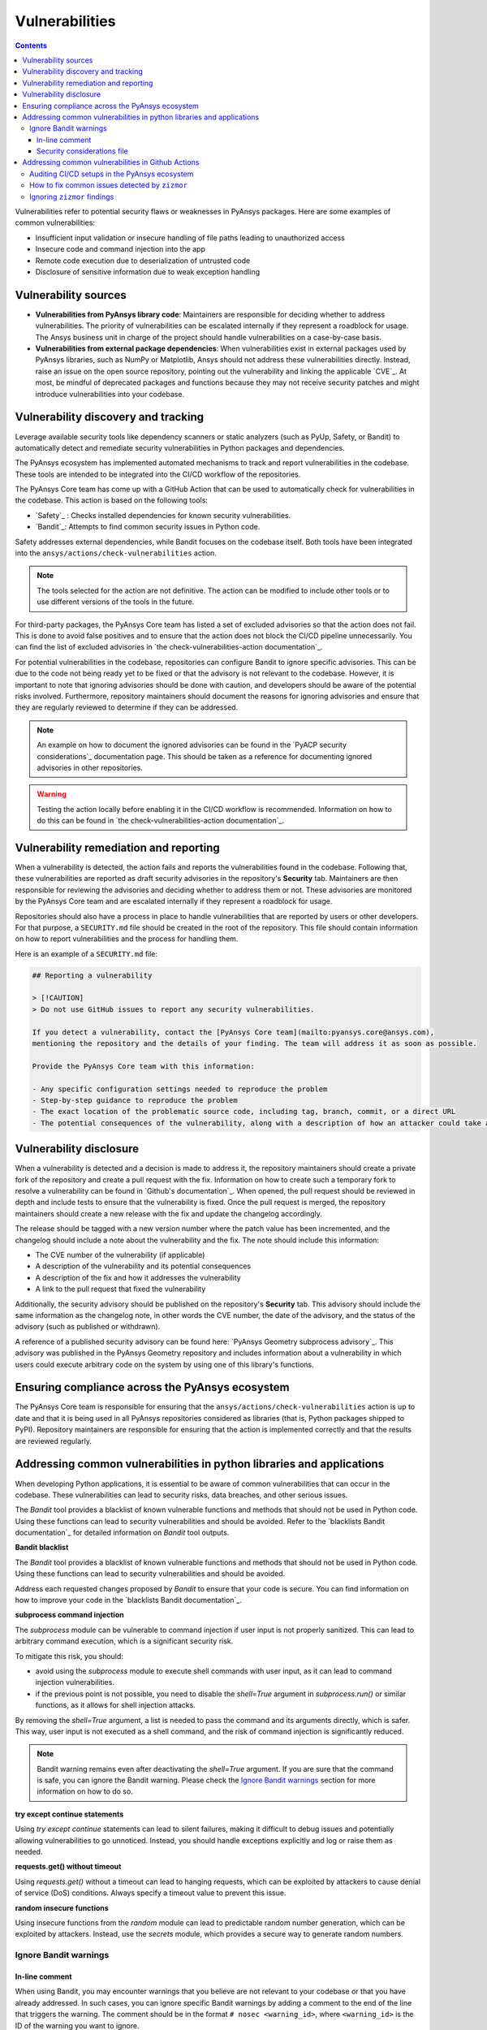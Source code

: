 Vulnerabilities
===============

.. contents::

Vulnerabilities refer to potential security flaws or weaknesses in PyAnsys packages.
Here are some examples of common vulnerabilities:

- Insufficient input validation or insecure handling of file paths leading to unauthorized access
- Insecure code and command injection into the app
- Remote code execution due to deserialization of untrusted code
- Disclosure of sensitive information due to weak exception handling

Vulnerability sources
---------------------

- **Vulnerabilities from PyAnsys library code**: Maintainers are responsible for deciding whether
  to address vulnerabilities. The priority of vulnerabilities can be escalated internally if they
  represent a roadblock for usage. The Ansys business unit in charge of the project should handle
  vulnerabilities on a case-by-case basis.

- **Vulnerabilities from external package dependencies**: When vulnerabilities exist in external
  packages used by PyAnsys libraries, such as NumPy or Matplotlib, Ansys should not address these
  vulnerabilities directly. Instead, raise an issue on the open source repository, pointing out
  the vulnerability and linking the applicable `CVE`_. At most, be mindful of deprecated packages
  and functions because they may not receive security patches and might introduce vulnerabilities
  into your codebase.

Vulnerability discovery and tracking
-------------------------------------

Leverage available security tools like dependency scanners or static analyzers (such as PyUp,
Safety, or Bandit) to automatically detect and remediate security vulnerabilities in Python
packages and dependencies.

The PyAnsys ecosystem has implemented automated mechanisms to track and report vulnerabilities
in the codebase. These tools are intended to be integrated into the CI/CD workflow of the
repositories.

The PyAnsys Core team has come up with a GitHub Action that can be used to automatically check
for vulnerabilities in the codebase. This action is based on the following tools:

- `Safety`_ : Checks installed dependencies for known security vulnerabilities.
- `Bandit`_: Attempts to find common security issues in Python code.

Safety addresses external dependencies, while Bandit focuses on the codebase itself. Both tools
have been integrated into the ``ansys/actions/check-vulnerabilities`` action.

.. note::

  The tools selected for the action are not definitive. The action can be modified to include
  other tools or to use different versions of the tools in the future.

For third-party packages, the PyAnsys Core team has listed a set of excluded advisories so that
the action does not fail. This is done to avoid false positives and to ensure that the action does
not block the CI/CD pipeline unnecessarily. You can find the list of excluded advisories in
`the check-vulnerabilities-action documentation`_.

For potential vulnerabilities in the codebase, repositories can configure Bandit to ignore
specific advisories. This can be due to the code not being ready yet to be fixed or that the
advisory is not relevant to the codebase. However, it is important to note that ignoring
advisories should be done with caution, and developers should be aware of the potential risks
involved. Furthermore, repository maintainers should document the reasons for ignoring advisories
and ensure that they are regularly reviewed to determine if they can be addressed.

.. note::

  An example on how to document the ignored advisories can be found in the `PyACP security
  considerations`_ documentation page. This should be taken as a reference for documenting ignored
  advisories in other repositories.

.. warning::

  Testing the action locally before enabling it in the CI/CD workflow is recommended. Information
  on how to do this can be found in `the check-vulnerabilities-action documentation`_.

Vulnerability remediation and reporting
----------------------------------------

When a vulnerability is detected, the action fails and reports the vulnerabilities found in the
codebase. Following that, these vulnerabilities are reported as draft security advisories in the
repository's **Security** tab. Maintainers are then responsible for reviewing the advisories and
deciding whether to address them or not. These advisories are monitored by the PyAnsys Core team
and are escalated internally if they represent a roadblock for usage.

Repositories should also have a process in place to handle vulnerabilities that are reported by
users or other developers. For that purpose, a ``SECURITY.md`` file should be created in the root
of the repository. This file should contain information on how to report vulnerabilities and the
process for handling them.

Here is an example of a ``SECURITY.md`` file:

.. code-block:: markdown

 ## Reporting a vulnerability

 > [!CAUTION]
 > Do not use GitHub issues to report any security vulnerabilities.

 If you detect a vulnerability, contact the [PyAnsys Core team](mailto:pyansys.core@ansys.com),
 mentioning the repository and the details of your finding. The team will address it as soon as possible.

 Provide the PyAnsys Core team with this information:

 - Any specific configuration settings needed to reproduce the problem
 - Step-by-step guidance to reproduce the problem
 - The exact location of the problematic source code, including tag, branch, commit, or a direct URL
 - The potential consequences of the vulnerability, along with a description of how an attacker could take advantage of the issue

Vulnerability disclosure
------------------------

When a vulnerability is detected and a decision is made to address it, the repository maintainers
should create a private fork of the repository and create a pull request with the fix. Information
on how to create such a temporary fork to resolve a vulnerability can be found in `Github's
documentation`_. When opened, the pull request should be reviewed in depth and include tests to
ensure that the vulnerability is fixed. Once the pull request is merged, the repository
maintainers should create a new release with the fix and update the changelog accordingly.

The release should be tagged with a new version number where the patch value has been incremented,
and the changelog should include a note about the vulnerability and the fix. The note should
include this information:

- The CVE number of the vulnerability (if applicable)
- A description of the vulnerability and its potential consequences
- A description of the fix and how it addresses the vulnerability
- A link to the pull request that fixed the vulnerability

Additionally, the security advisory should be published on the repository's **Security** tab. This
advisory should include the same information as the changelog note, in other words the CVE number,
the date of the advisory, and the status of the advisory (such as published or withdrawn).

A reference of a published security advisory can be found here: `PyAnsys Geometry subprocess
advisory`_. This advisory was published in the PyAnsys Geometry repository and includes
information about a vulnerability in which users could execute arbitrary code on the system by
using one of this library's functions.

Ensuring compliance across the PyAnsys ecosystem
------------------------------------------------

The PyAnsys Core team is responsible for ensuring that the ``ansys/actions/check-vulnerabilities``
action is up to date and that it is being used in all PyAnsys repositories considered as libraries
(that is, Python packages shipped to PyPI). Repository maintainers are responsible for ensuring
that the action is implemented correctly and that the results are reviewed regularly.


Addressing common vulnerabilities in python libraries and applications
----------------------------------------------------------------------

When developing Python applications, it is essential to be aware of common vulnerabilities that can
occur in the codebase. These vulnerabilities can lead to security risks, data breaches, and other
serious issues.

The `Bandit` tool provides a blacklist of known vulnerable functions and methods that should
not be used in Python code. Using these functions can lead to security vulnerabilities and
should be avoided. Refer to the `blacklists Bandit documentation`_ for detailed information on
`Bandit` tool outputs.


**Bandit blacklist**

The `Bandit` tool provides a blacklist of known vulnerable functions and methods that should
not be used in Python code. Using these functions can lead to security vulnerabilities and
should be avoided.

Address each requested changes proposed by `Bandit` to ensure that your code is secure.
You can find information on how to improve your code in the `blacklists Bandit documentation`_.


**subprocess command injection**

The `subprocess` module can be vulnerable to command injection if user input is not properly
sanitized. This can lead to arbitrary command execution, which is a significant security risk.

To mitigate this risk, you should:

- avoid using the `subprocess` module to execute shell commands with user input, as it can lead
  to command injection vulnerabilities.
- if the previous point is not possible, you need to disable the `shell=True` argument in 
  `subprocess.run()` or similar functions, as it allows for shell injection attacks.

By removing the `shell=True` argument, a list is needed to pass the command and its
arguments directly, which is safer. This way, user input is not executed as a shell command,
and the risk of command injection is significantly reduced.

.. tab-set::

    .. tab-item:: Risk of `subprocess` command injection

        .. code:: python

          import subprocess

          user_input = "malicious_command; rm -rf /"  # User input that could be malicious
          subprocess.run(f"echo {user_input}", shell=True)  # Vulnerable to command injection

    .. tab-item:: Reduced risk of `subprocess` command injection

        .. code:: python

          import subprocess

          user_input = "malicious_command; rm -rf /"  # User input that could be malicious
          # Removing shell=True and using a list
          subprocess.run(["echo", user_input])  # User input is not executed as a shell command

.. note::

  Bandit warning remains even after deactivating the `shell=True` argument.
  If you are sure that the command is safe, you can ignore the Bandit warning. Please
  check the `Ignore Bandit warnings`_ section for more information on how to do so.



**try except continue statements**

Using `try except continue` statements can lead to silent failures, making it difficult to debug
issues and potentially allowing vulnerabilities to go unnoticed. Instead, you should handle
exceptions explicitly and log or raise them as needed.

.. tab-set::

    .. tab-item:: `try except continue` without handling exceptions

        .. code:: python

          try:
              risky_operation()  # Some code that might raise an exception
          except:
              continue  # This will silently ignore all the exceptions and continue execution

    .. tab-item:: `try except continue` with explicit exception handling

        .. code:: python

          try:
              risky_operation()
          except SpecificException as e:
              continue  # Handle specific exceptions and continue
          except AnotherSpecificException as e:
              log_error(e)  # Log the error for debugging
              raise  # Raise the exception to notify the caller


**requests.get() without timeout**

Using `requests.get()` without a timeout can lead to hanging requests, which can be exploited
by attackers to cause denial of service (DoS) conditions. Always specify a timeout value to
prevent this issue.

.. tab-set::

    .. tab-item:: `requests.get()` without timeout

        .. code:: python

          import requests

          response = requests.get("https://example.com")  # No timeout specified

    .. tab-item:: `requests.get()` with timeout

        .. code:: python

          import requests

          response = requests.get("https://example.com", timeout=5)  # Timeout set to 5 seconds


**random insecure functions**

Using insecure functions from the `random` module can lead to predictable random number
generation, which can be exploited by attackers. Instead, use the `secrets` module, which
provides a secure way to generate random numbers.

.. tab-set::

    .. tab-item:: Insecure random functions

        .. code:: python

          import random

          random_number = random.randint(1, 100)  # Predictable random number generation
          random_letter = random.choice(["a", "b", "c"])  # Predictable choice from a list

    .. tab-item:: Secure random functions

        .. code:: python

          import secrets

          secure_random_number = secrets.randbelow(100)  # Secure random number generation
          secure_random_letter = secrets.choice(["a", "b", "c"])  # Secure choice from a list


Ignore Bandit warnings
~~~~~~~~~~~~~~~~~~~~~~

In-line comment
+++++++++++++++

When using Bandit, you may encounter warnings that you believe are not relevant to your codebase
or that you have already addressed. In such cases, you can ignore specific Bandit warnings by
adding a comment to the end of the line that triggers the warning. The comment should be in the
format ``# nosec <warning_id>``, where ``<warning_id>`` is the ID of the warning you want to ignore.

When you ignore a Bandit warning, it is essential to provide a clear comment explaining why
the warning is being ignored. This helps maintainers and other developers understand the context
and rationale behind the decision.

For example, to ignore the B404 warning, you would add `# nosec B404` to the end of the line:

.. code:: python

  # Subprocess is needed to start the backend. But
  # the input is controlled by the library. Excluding bandit check.
  import subprocess  # nosec B404


.. warning::

  Please note that ignoring Bandit warnings should be done with caution, and you should ensure
  that the code is safe and does not introduce any security risks. It is recommended to review the
  `bandit documentation`_ for more information on each warning and the potential risks involved.


Security considerations file
++++++++++++++++++++++++++++

In addition to ignoring specific Bandit warnings, it is a good practice to document the ignored
advisories in a dedicated file. You can find an example of such a file in the `PyACP security
considerations`_ documentation page. This way, you can provide to the users a clear overview of
the vulnerabilities that need to be taken into account when using the library.

Addressing common vulnerabilities in Github Actions
---------------------------------------------------
Vulnerabilities can exist in continuous integration pipelines the same way can exist in the codebase.
Therefore, it is important to secure your actions / workflows against known vulnerabilities to prevent
security breaches and supply chain attacks.

`zizmor`_ is a static analysis tool that can help audit Github Actions CI/CD setups. It provides functionality
for detecting common vulnerabilities and in some cases, fixing them. Refer to `zizmor audit rules`_ for detailed
information about the rules `zizmor` applies when auditing workflows.

Auditing CI/CD setups in the PyAnsys ecosystem
~~~~~~~~~~~~~~~~~~~~~~~~~~~~~~~~~~~~~~~~~~~~~~
The recommended workflow auditing process for PyAnsys ecosystem projects is using the ``ansys/actions/check-actions-security``
action. The action is wraps ``zizmor`` lightly to provide additional functionalities and configurations sensible for projects
within the ecosystem. Refer to `the check-actions-security-action documentation`_ for information on how to set it up.

How to fix common issues detected by ``zizmor``
~~~~~~~~~~~~~~~~~~~~~~~~~~~~~~~~~~~~~~~~~~~~~~~
This section provides information on fixing common workflow vulnerabilities. Project maintainers can also consult the
following pull requests for examples of workflows / actions already fixed within the PyAnsys ecosystem: 

- `Ansys actions security fixes 1`_
- `Ansys actions security fixes 2`_
- `Ansys actions security fixes 3`_
- `PyConverter-XML2Py security fixes`_

For vulnerabilities not list here, refer to `zizmor audit rules`_ for remediation steps. For more examples on fixing
issues detected by zizmor, consult `zizmor trophy case`_.

**artipacked**

.. tab-set::


  .. tab-item:: Before

    .. code:: yaml

      steps:

      - name: "Checkout project"
        uses: actions/checkout@11bd71901bbe5b1630ceea73d27597364c9af683 # v4.2.2


  .. tab-item:: After

    .. code:: yaml

      steps:
  
      - name: "Checkout project"
        uses: actions/checkout@11bd71901bbe5b1630ceea73d27597364c9af683 # v4.2.2
        with:
          persist-credentials: false

.. note::

  When ``git`` commands requiring credentials to be persisted are executed in subsequent steps
  within the same job, this vulnerability can be ignored. See `ignoring zizmor results`_

**unpinned-uses**

.. tab-set::


  .. tab-item:: Before

    .. code:: yaml

      steps:

      - name: "Upload distribution artifacts to GitHub artifacts"
        uses: actions/upload-artifact@v4
        with:
          name: ${{ env.LIBRARY_NAME }}-artifacts
          path: ~/${{ env.LIBRARY_NAME }}/dist/


  .. tab-item:: After

    .. code:: yaml

      steps:

      - name: "Upload distribution artifacts to GitHub artifacts"
        uses: actions/upload-artifact@4cec3d8aa04e39d1a68397de0c4cd6fb9dce8ec1 # v4.6.1
        with:
          name: ${{ env.LIBRARY_NAME }}-artifacts
          path: ~/${{ env.LIBRARY_NAME }}/dist/

.. note::

  ``ansys/actions/check-actions-security`` has a ``trust-ansys-actions`` option that allows using tags
  for ``ansys/actions``. With this option, only external actions need to be pinned.

.. tip::

  The `pinact`_ tool can be used to automatically pin versions of actions and reusable workflows.

**github-env**

.. tab-set::


  .. tab-item:: Before

    .. code:: yaml

      steps:

      - name: "Decompose tag into components"
        shell: bash
        run: |
          if [[ ${{ github.ref_name }} =~ ^v[0-9]+\.[0-9]+\.[0-9]+$ ]]; then
            # Split the tag into its components
            IFS='.' read -ra PARTS <<< "${{ github.ref_name }}"
            echo "V_AND_MAJOR=${PARTS[0]}" >> $GITHUB_ENV
            echo "MINOR=${PARTS[1]}" >> $GITHUB_ENV
            echo "PATCH=${PARTS[2]}" >> $GITHUB_ENV
          else
            echo "Invalid tag format. Expected vX.Y.Z but got ${{ github.ref_name }}"
            exit 1
          fi

      - name: "Check tag is valid for current branch"
        shell: bash
        run: |
          # Remove leading "v" from env.X
          V_AND_MAJOR=${{ env.V_AND_MAJOR }}
          MAJOR="${V_AND_MAJOR#v}"
          echo "MAJOR=${MAJOR}" >> $GITHUB_ENV
          if [[ ${{ github.event.base_ref }} != "refs/heads/release/$MAJOR.${{ env.MINOR }}" ]]; then
            echo "::error::Tag ${{ github.ref_name }} does not match branch version. wrong branch."
            exit 1
          fi

      - name: "Remove v${{ env.MAJOR }} tag"
        shell: bash
        run: |
          git push --delete origin v${{ env.MAJOR }} && \
            echo "Deleted v${{ env.MAJOR }} tag" || \
            echo "Tag v${{ env.MAJOR }} not found"

      - name: "Remove v${{ env.MAJOR }}.${{ env.MINOR }} tag"
        shell: bash
        run: |
          git push --delete origin v${{ env.MAJOR }}.${{ env.MINOR }} && \
            echo "Deleted v${{ env.MAJOR }}.${{ env.MINOR }} tag" || \
            echo "Tag v${{ env.MAJOR }}.${{ env.MINOR }} not found"

      - name: "Create new tags"
        shell: bash
        run: |
          git tag v${{ env.MAJOR }}.${{ env.MINOR }}
          git tag v${{ env.MAJOR }}
          git push origin v${{ env.MAJOR }}.${{ env.MINOR }}
          git push origin v${{ env.MAJOR }}


  .. tab-item:: After

    .. code:: yaml

      steps:

      - name: "Decompose tag into components"
        id: tag-components
        shell: bash
        run: |
          if [[ ${{ github.ref_name }} =~ ^v[0-9]+\.[0-9]+\.[0-9]+$ ]]; then
            # Split the tag into its components
            IFS='.' read -ra PARTS <<< "${{ github.ref_name }}"
            echo "V_AND_MAJOR=${PARTS[0]}" >> $GITHUB_OUTPUT
            echo "MINOR=${PARTS[1]}" >> $GITHUB_OUTPUT
            echo "PATCH=${PARTS[2]}" >> $GITHUB_OUTPUT
          else
            echo "Invalid tag format. Expected vX.Y.Z but got ${{ github.ref_name }}"
            exit 1
          fi

      - name: "Check tag is valid for current branch"
        id: current-branch-tag-validity
        shell: bash
        env:
          V_AND_MAJOR: ${{ steps.tag-components.outputs.V_AND_MAJOR }}
          MINOR: ${{ steps.tag-components.outputs.MINOR }}
        run: |
          # Remove leading "v" from env.X
          MAJOR="${V_AND_MAJOR#v}"
          echo "MAJOR=${MAJOR}" >> $GITHUB_OUTPUT
          if [[ ${{ github.event.base_ref }} != "refs/heads/release/${MAJOR}.${MINOR}" ]]; then
            echo "::error::Tag ${{ github.ref_name }} does not match branch version. wrong branch."
            exit 1
          fi

      - name: "Remove v${{ steps.current-branch-tag-validity.outputs.MAJOR }} tag"
        shell: bash
        env:
          MAJOR: ${{ steps.current-branch-tag-validity.outputs.MAJOR }}
        run: |
          git push --delete origin v${MAJOR} && \
            echo "Deleted v${MAJOR} tag" || \
            echo "Tag v${MAJOR} not found"

      - name: "Remove v${{ steps.current-branch-tag-validity.outputs.MAJOR }}.${{ steps.tag-components.outputs.MINOR }} tag"
        shell: bash
        env:
          MAJOR: ${{ steps.current-branch-tag-validity.outputs.MAJOR }}
          MINOR: ${{ steps.tag-components.outputs.MINOR }}
        run: |
          git push --delete origin v${MAJOR}.${MINOR} && \
            echo "Deleted v${MAJOR}.${MINOR} tag" || \
            echo "Tag v${MAJOR}.${MINOR} not found"

      - name: "Create new tags"
        shell: bash
        env:
          MAJOR: ${{ steps.current-branch-tag-validity.outputs.MAJOR }}
          MINOR: ${{ steps.tag-components.outputs.MINOR }}
        run: |
          git tag v${MAJOR}.${MINOR}
          git tag v${MAJOR}
          git push origin v${MAJOR}.${MINOR}
          git push origin v${MAJOR}

.. note::

  The trick is to pass state between steps using ``GITHUB_OUTPUT`` instead of ``GITHUB_ENV`` or ``GITHUB_PATH``.
  For commands expected to run on ``cmd`` or ``pwsh`` on windows runners, the principle is the same, only the
  syntax changes.

**template-injection**

.. tab-set::


  .. tab-item:: Before

    .. code:: yaml

      name: Example reusable workflow

      on:
        workflow_call:
          inputs:
            user-input:
              required: false
              type: string
              default: "user input"

        workflow_dispatch:
          inputs:
            required: false
            type: string
            default: "user input"

      jobs:
        example-job:
          name: "Example job"
          runs-on: ubuntu-latest
          steps:

          - name: "Inspect context variables and workflow input"
            run: |
              echo ${{ github.workspace }}
              echo ${{ runner.temp }}
              echo ${{ input.user-input }}


  .. tab-item:: After

    .. code:: yaml

      name: Example reusable workflow

      on:
        workflow_call:
          inputs:
            user-input:
              required: false
              type: string
              default: "user input"

        workflow_dispatch:
          inputs:
            required: false
            type: string
            default: "user input"

      jobs:
        example-job:
          name: "Example job"
          runs-on: ubuntu-latest
          steps:

          - name: "Inspect context variables and workflow input"
            env:
              USER_INPUT: ${{ inputs.user-input }}
            run: |
              echo ${USER_INPUT}
              echo ${RUNNER_TEMP}
              echo ${GITHUB_WORKSPACE}

.. note::

  Notice that RUNNER_TEMP and GITHUB_WORKSPACE were not explicitly set in the ``env`` block. This
  is because some github context variables have corresponding environment variables, such as ``runner.temp``
  and ``github.workspace`` in this case.
  
  When corresponding environment variables are not automatically available, they must be set in the
  ``env`` block of the job or step where they are needed before they can be used.

**excessive-permissions**

.. tab-set::


  .. tab-item:: Before

    .. code:: yaml

      name: Github CI

      on:
        pull_request:
        push:
          tags:
            - "*"
          branches:
            - main

      env:
        MAIN_PYTHON_VERSION: '3.12'
        DOCUMENTATION_CNAME: 'actions.docs.ansys.com'

      concurrency:
        group: ${{ github.workflow }}-${{ github.ref }}
        cancel-in-progress: true

      jobs:
        doc-build:
          name: "Doc build"
          runs-on: ubuntu-latest
          steps:
            - uses: ansys/actions/doc-build@v10.1.0a0
              with:
                skip-install: true
                python-version: ${{ env.MAIN_PYTHON_VERSION }}
                use-python-cache: false
                needs-quarto: true

        doc-deploy-dev:
          name: "Deploy development documentation"
          runs-on: ubuntu-latest
          needs: [doc-build]
          steps:
            - uses: ansys/actions/doc-deploy-dev@v10.1.0a0
              with:
                cname: ${{ env.DOCUMENTATION_CNAME }}
                token: ${{ secrets.GITHUB_TOKEN }}
                bot-user: ${{ secrets.PYANSYS_CI_BOT_USERNAME }}
                bot-email: ${{ secrets.PYANSYS_CI_BOT_EMAIL }}


  .. tab-item:: After

    .. code:: yaml

      name: Github CI

      on:
        pull_request:
        push:
          tags:
            - "*"
          branches:
            - main

      env:
        MAIN_PYTHON_VERSION: '3.12'
        DOCUMENTATION_CNAME: 'actions.docs.ansys.com'

      permissions: {}

      concurrency:
        group: ${{ github.workflow }}-${{ github.ref }}
        cancel-in-progress: true

      jobs:
        doc-build:
          name: "Doc build"
          runs-on: ubuntu-latest
          steps:
            - uses: ansys/actions/doc-build@v10.1.0a0
              with:
                skip-install: true
                python-version: ${{ env.MAIN_PYTHON_VERSION }}
                use-python-cache: false
                needs-quarto: true

        doc-deploy-dev:
          name: "Deploy development documentation"
          runs-on: ubuntu-latest
          needs: [doc-build]
          permissions:
            contents: write
          steps:
            - uses: ansys/actions/doc-deploy-dev@v10.1.0a0
              with:
                cname: ${{ env.DOCUMENTATION_CNAME }}
                token: ${{ secrets.GITHUB_TOKEN }}
                bot-user: ${{ secrets.PYANSYS_CI_BOT_USERNAME }}
                bot-email: ${{ secrets.PYANSYS_CI_BOT_EMAIL }}

**anonymous-definition**

.. tab-set::


  .. tab-item:: Before

    .. code:: yaml

      on: push

      jobs:
        build:
          runs-on: ubuntu-latest
          steps:
            - run: echo "Hello!"


  .. tab-item:: After

    .. code:: yaml

      name: Echo Test
      on: push

      jobs:
        build:
          runs-on: ubuntu-latest
          steps:
            - run: echo "Hello!"


Ignoring ``zizmor`` findings
~~~~~~~~~~~~~~~~~~~~~~~~~~~~

To add content about ignoring zizmor findings